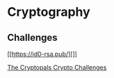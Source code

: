 * Cryptography
  
** Challenges
   
[[https://id0-rsa.pub/][]]

[[https://cryptopals.com/][The Cryptopals Crypto Challenges]]
